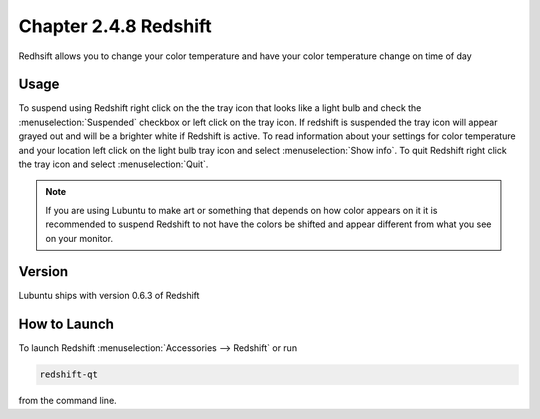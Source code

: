 Chapter 2.4.8 Redshift
======================

Redhsift allows you to change your color temperature and have your color temperature change on time of day

Usage
-----
To suspend using Redshift right click on the the tray icon that looks like a light bulb and check the :menuselection:`Suspended` checkbox or left click on the tray icon. If redshift is suspended the tray icon will appear grayed out and will be a brighter white if Redshift is active. To read information about your settings for color temperature and your location left click on the light bulb tray icon and select :menuselection:`Show info`. To quit Redshift right click the tray icon and select :menuselection:`Quit`.

.. image:: redshift.png

.. image:: redshift-info.png

.. note:: 

   If you are using Lubuntu to make art or something that depends on how color appears on it it is recommended to suspend Redshift to not have the colors be shifted and appear different from what you see on your     monitor.

Version
-------
Lubuntu ships with version 0.6.3 of Redshift


How to Launch
-------------

To launch Redshift :menuselection:`Accessories --> Redshift` or run 

.. code::

   redshift-qt
   
from the command line.
